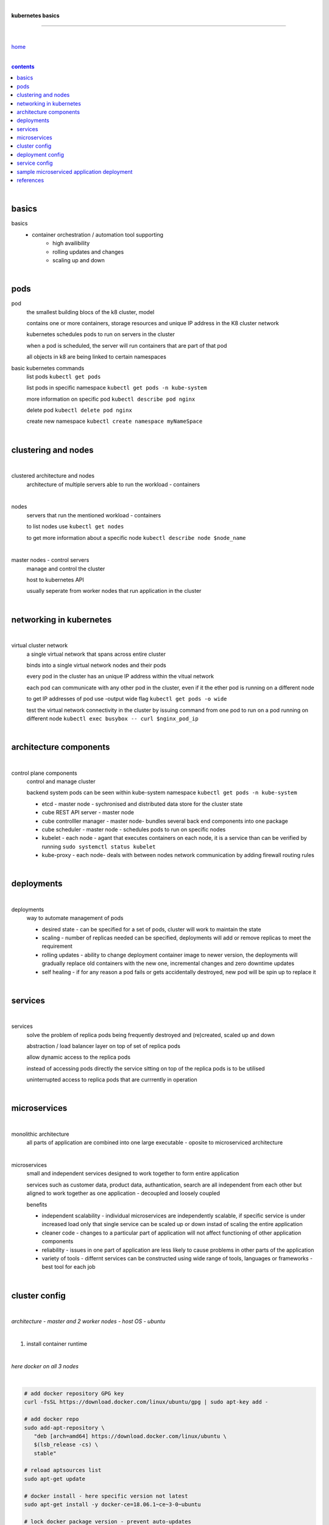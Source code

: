 |

**kubernetes basics**

----

|

`home <https://github.com/risebeyondio/io>`_

|

.. comment --> depth describes headings level inclusion
.. contents:: contents
   :depth: 10

|

basics
------

basics
   - container orchestration / automation tool supporting
      - high availibility
      - rolling updates and changes
      - scaling up and down

|

pods
----

pod
   the smallest building blocs of the k8 cluster, model
   
   contains one or more containers, storage resources and unique IP address in the K8 cluster network
   
   kubernetes schedules pods to run on servers in the cluster
   
   when a pod is scheduled, the server will run containers that are part of that pod
   
   all objects in k8 are being linked to certain namespaces
   
basic kubernetes commands
   list pods ``kubectl get pods``   

   list pods in specific namespace ``kubectl get pods -n kube-system``   

   more information on specific pod ``kubectl describe pod nginx``
   
   delete pod ``kubectl delete pod nginx``
   
   create new namespace ``kubectl create namespace myNameSpace``
   
|

clustering and nodes
--------------------
|

clustered architecture and nodes
   architecture of multiple servers able to run the workload - containers

|

nodes
   servers that run the mentioned workload - containers
   
   to list nodes use ``kubectl get nodes``
   
   to get more information about a specific node ``kubectl describe node $node_name`` 

|

master nodes - control servers
   manage and control the cluster
   
   host to kubernetes API
   
   usually seperate from worker nodes that run application in the cluster
   

|

networking in kubernetes
------------------------

|

virtual cluster network
   a single virtual network that spans across entire cluster
   
   binds into a single virtual network nodes and their pods
   
   every pod in the cluster has an unique IP address within the vitual network
   
   each pod can communicate with any other pod in the cluster, even if it the ether pod is running on a different node 
   
   to get IP addresses of pod use -output wide flag ``kubectl get pods -o wide``
   
   test the virtual network connectivity in the cluster by issuing command from one pod to run on a pod running on different node ``kubectl exec busybox -- curl $nginx_pod_ip``

|

architecture components
-----------------------

|

control plane components
   control and manage cluster
   
   backend system pods can be seen within kube-system namespace ``kubectl get pods -n kube-system``
      
   - etcd - master node - sychronised and distributed data store for the cluster state
   
   - cube REST API server - master node
   
   - cube controlller manager - master node- bundles several back end components into one package
   
   - cube scheduler - master node - schedules pods to run on specific nodes
   
   - kubelet - each node - agant that executes containers on each node, it is a service than can be verified by running ``sudo systemctl status kubelet`` 
   
   - kube-proxy - each node- deals with between nodes network communication by adding firewall routing rules
   
|

deployments
-----------

|

deployments
   way to automate management of pods
   
   - desired state - can be specified for a set of pods, cluster will work to maintain the state
   
   - scaling - number of replicas needed can be specified, deployments will add or remove replicas to meet the requirement 
   
   - rolling updates - ability to change deployment container image to newer version, the deployments will gradually replace old containers with the new one, incremental changes and zero downtime updates 
   
   - self healing - if for any reason a pod fails or gets accidentally destroyed, new pod will be spin up to replace it

|

services
--------

|

services
   solve the problem of replica pods being frequently destroyed and (re)created, scaled up and down

   abstraction / load balancer layer on top of set of replica pods
   
   allow dynamic access to the replica pods
   
   instead of accessing pods directly the service sitting on top of the replica pods is to be utilised
   
   uninterrupted access to replica pods that are currrently in operation

|

microservices
-------------

|

monolithic architecture
   all parts of application are combined into one large executable - oposite to microserviced architecture
   
|

microservices
   small and independent services designed to work together to form entire application
   
   services such as customer data, product data, authantication, search are all independent from each other but aligned to work together as one application - decoupled and loosely coupled 
   
   benefits
   
   - independent scalability - individual microservices are independently scalable, if specific service is under increased load only that single service can be scaled up or down instad of scaling the entire application
   
   - cleaner code - changes to a particular part of application will not affect functioning  of other application components
   
   - reliability - issues in one part of application are less likely to cause problems in other parts of the application
   
   - variety of tools - differnt services can be constructed using wide range of tools, languages or frameworks - best tool for each job

|

cluster config
--------------

|

*architecture - master and 2 worker nodes - host OS - ubuntu*

|

1. install container runtime

|

*here docker on all 3 nodes*

|

.. code-block:: bash
   
   # add docker repository GPG key
   curl -fsSL https://download.docker.com/linux/ubuntu/gpg | sudo apt-key add -
   
   # add docker repo
   sudo add-apt-repository \
      "deb [arch=amd64] https://download.docker.com/linux/ubuntu \
      $(lsb_release -cs) \
      stable"
      
   # reload aptsources list
   sudo apt-get update
   
   # docker install - here specific version not latest
   sudo apt-get install -y docker-ce=18.06.1~ce~3-0~ubuntu
   
   # lock docker package version - prevent auto-updates 
   sudo apt-mark hold docker-ce

|

2. install kubeadm, kubelet, kubectl 

|

*three kubernetes necessary components to be insalled on all nodes - master and 2 workers*

|

.. code-block:: bash
   
   # add kubernetes repositories GPG key
   curl -s https://packages.cloud.google.com/apt/doc/apt-key.gpg | sudo apt-key add -   
   
   # add kubernetes repository source
   cat << EOF | sudo tee /etc/apt/sources.list.d/kubernetes.list
   deb https://apt.kubernetes.io/ kubernetes-xenial main
   EOF
      
   # reload aptsources list - step that has to be done each time
   # after adding new repos
   sudo apt-get update
   
   # three components install - here specific version not latest
   sudo apt-get install -y kubelet=1.15.7-00 kubeadm=1.15.7-00 kubectl=1.15.7-00   
   
   # lock the 3 packages version - prevent auto-updates 
   sudo apt-mark hold kubelet kubeadm kubectl  
   
   # verify the install 
   kubeadm version

|

3. cluster init and bootstrapping

|

.. code-block:: bash
   
   # master - init the cluster (might take few minutes to complete)
   sudo kubeadm init --pod-network-cidr=10.244.0.0/16
   
   # master - copy three command from init command output
   mkdir -p $HOME/.kube
   sudo cp -i /etc/kubernetes/admin.conf $HOME/.kube/config
   sudo chown $(id -u):$(id -g) $HOME/.kube/config
   
   # master - verify cluster operation
   # master - check if k8 API Server and Client Version info are in the output 
   kubectl version
   
   # copy from kubectl version command output (master) the kubeadm join command and run in sudo on the two worker nodes
   # worker nodes 1 and 2
   # make sure command have no line breaks and
   # the output confirms that the node has joined the cluster
   sudo kubeadm join $some_ip:6443 --token $some_token --discovery-token-ca-cert-hash $some_hash
   
   # master - verify that nodes have koined the cluster  
   kubectl get nodes
   
| 

4. network config with Flannel network plugin

|

https://coreos.com/flannel/docs/latest

|

.. code-block:: bash
   
   # all three nodes
   # ammend sysctl.conf permanently so it remains persistent after reboot
   echo "net.bridge.bridge-nf-call-iptables=1" | sudo tee -a /etc/sysctl.conf
   
   # all three nodes - apply the change to sysctl.conf instantly
   sudo sysctl -p
   
   # master only - flannel install
   kubectl apply -f https://raw.githubusercontent.com/coreos/flannel/bc79dd1505b0c8681ece4de4c0d86c5cd2643275/Documentation/kube-flannel.yml

   # master - verify that all the nodes now have a status of ready 
   (it might take few moments before nodes enter ready state)
   kubectl get nodes
   
   # verify flannel pods operation
   # three pods should have flannel in the name and status of running
   kubectl get pods -n kube-system
   
|

deployment config
-----------------

|

*to create deployment of 2 replica pods running nginx containers, execute the below*

.. code-block:: yaml
   
   cat <<EOF | kubectl create -f -
   apiVersion: apps/v1
   kind: Deployment
   metadata:
     name: nginx-deployment
     labels:
       app: nginx
   spec:
     replicas: 2
     selector:
       matchLabels:
         app: nginx
     template:
       metadata:
         labels:
           app: nginx
       spec:
         containers:
         - name: nginx
           image: nginx:1.15.4
           ports:
           - containerPort: 80
   EOF

|

- list deployment ``kubectl get deployments``
- get more information about a deployment ``kubectl describe deployment nginx-deployment``
- list pods ``kubectl get pods``

|

service config
--------------

|

*to create simple NodePort service abstracting 2 replica pods running nginx containers, execute the below*

.. code-block:: yaml
   
   cat << EOF | kubectl create -f -
   kind: Service
   apiVersion: v1
   metadata:
     name: nginx-service
   spec:
     selector:
       app: nginx
     ports:
     - protocol: TCP
       port: 80
       targetPort: 80
       nodePort: 30080
     type: NodePort
   EOF

|

list cluster services ``kubectl get service`` or ``kubectl get svc``

|

with NodePort service (externally exposed port), access it via port 30080 on any of the cluster's servers  ``curl localhost:30080``

|

sample microserviced application deployment
-------------------------------------------

|

*this sample application is based on instana application*

- https://github.com/instana/robot-shop

|

.. code-block:: shell
   
   # delete prevous services assigned to port 30080
   kubectl delete svc nginx-service
   
   # 
   cd ~/
   git clone https://github.com/instana/robot-shop.git
   
   # Create a namespace, deploy the application objects into the namespace using the  cloned descriptors
   kubectl create namespace robot-shop
   kubectl -n robot-shop create -f ~/robot-shop/K8s/descriptors/
   
   # list pods within the namespace, flag -w(atch) enable live updates in the state of pods; activity
   kubectl get pods -n robot-shop -w
   
   # use server public IP to verify the operation of the application
   http://$kube_server_public_ip:30080
     
|

contents_

|

references
----------

|

`references <https://github.com/risebeyondio/rise/tree/master/references>`_

